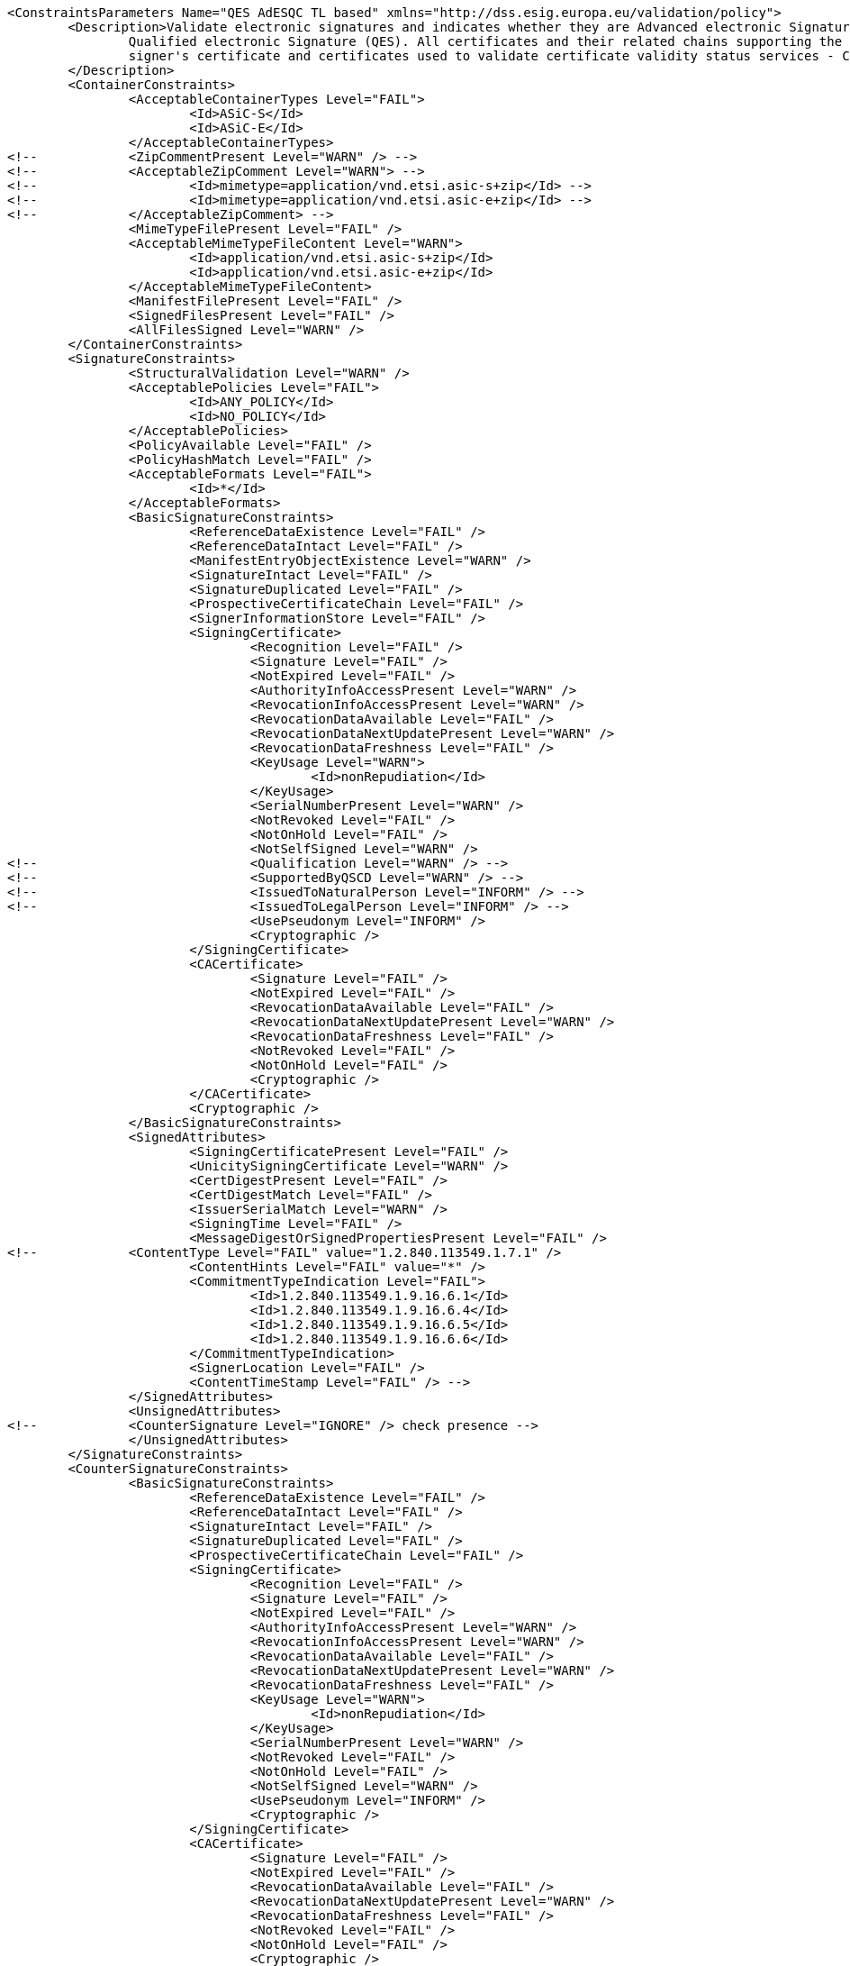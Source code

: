 [source,xml]
----
<ConstraintsParameters Name="QES AdESQC TL based" xmlns="http://dss.esig.europa.eu/validation/policy">
	<Description>Validate electronic signatures and indicates whether they are Advanced electronic Signatures (AdES), AdES supported by a Qualified Certificate (AdES/QC) or a
		Qualified electronic Signature (QES). All certificates and their related chains supporting the signatures are validated against the EU Member State Trusted Lists (this includes
		signer's certificate and certificates used to validate certificate validity status services - CRLs, OCSP, and time-stamps).
	</Description>
	<ContainerConstraints>
		<AcceptableContainerTypes Level="FAIL">
			<Id>ASiC-S</Id>
			<Id>ASiC-E</Id>
		</AcceptableContainerTypes>
<!-- 		<ZipCommentPresent Level="WARN" /> -->
<!-- 		<AcceptableZipComment Level="WARN"> -->
<!-- 			<Id>mimetype=application/vnd.etsi.asic-s+zip</Id> -->
<!-- 			<Id>mimetype=application/vnd.etsi.asic-e+zip</Id> -->
<!-- 		</AcceptableZipComment> -->
		<MimeTypeFilePresent Level="FAIL" />
		<AcceptableMimeTypeFileContent Level="WARN">
			<Id>application/vnd.etsi.asic-s+zip</Id>
			<Id>application/vnd.etsi.asic-e+zip</Id>
		</AcceptableMimeTypeFileContent>
		<ManifestFilePresent Level="FAIL" />
		<SignedFilesPresent Level="FAIL" />
		<AllFilesSigned Level="WARN" />
	</ContainerConstraints>
	<SignatureConstraints>
		<StructuralValidation Level="WARN" />
		<AcceptablePolicies Level="FAIL">
			<Id>ANY_POLICY</Id>
			<Id>NO_POLICY</Id>
		</AcceptablePolicies>
		<PolicyAvailable Level="FAIL" />
		<PolicyHashMatch Level="FAIL" />
		<AcceptableFormats Level="FAIL">
			<Id>*</Id>
		</AcceptableFormats>
		<BasicSignatureConstraints>
			<ReferenceDataExistence Level="FAIL" />
			<ReferenceDataIntact Level="FAIL" />
			<ManifestEntryObjectExistence Level="WARN" />
			<SignatureIntact Level="FAIL" />
			<SignatureDuplicated Level="FAIL" />
			<ProspectiveCertificateChain Level="FAIL" />
			<SignerInformationStore Level="FAIL" />
			<SigningCertificate>
				<Recognition Level="FAIL" />
				<Signature Level="FAIL" />
				<NotExpired Level="FAIL" />
				<AuthorityInfoAccessPresent Level="WARN" />
				<RevocationInfoAccessPresent Level="WARN" />
				<RevocationDataAvailable Level="FAIL" />
				<RevocationDataNextUpdatePresent Level="WARN" />
				<RevocationDataFreshness Level="FAIL" />
				<KeyUsage Level="WARN">
					<Id>nonRepudiation</Id>
				</KeyUsage>
				<SerialNumberPresent Level="WARN" />
				<NotRevoked Level="FAIL" />
				<NotOnHold Level="FAIL" />
				<NotSelfSigned Level="WARN" />
<!-- 				<Qualification Level="WARN" /> -->
<!-- 				<SupportedByQSCD Level="WARN" /> -->
<!-- 				<IssuedToNaturalPerson Level="INFORM" /> -->
<!-- 				<IssuedToLegalPerson Level="INFORM" /> -->
				<UsePseudonym Level="INFORM" />
				<Cryptographic />
			</SigningCertificate>
			<CACertificate>
				<Signature Level="FAIL" />
				<NotExpired Level="FAIL" />
				<RevocationDataAvailable Level="FAIL" />
				<RevocationDataNextUpdatePresent Level="WARN" />
				<RevocationDataFreshness Level="FAIL" />
				<NotRevoked Level="FAIL" />
				<NotOnHold Level="FAIL" />
				<Cryptographic />
			</CACertificate>
			<Cryptographic />
		</BasicSignatureConstraints>
		<SignedAttributes>
			<SigningCertificatePresent Level="FAIL" />
			<UnicitySigningCertificate Level="WARN" />
			<CertDigestPresent Level="FAIL" />
			<CertDigestMatch Level="FAIL" />
			<IssuerSerialMatch Level="WARN" />
			<SigningTime Level="FAIL" />
			<MessageDigestOrSignedPropertiesPresent Level="FAIL" />
<!--		<ContentType Level="FAIL" value="1.2.840.113549.1.7.1" />
			<ContentHints Level="FAIL" value="*" />
			<CommitmentTypeIndication Level="FAIL">
				<Id>1.2.840.113549.1.9.16.6.1</Id>
				<Id>1.2.840.113549.1.9.16.6.4</Id>
				<Id>1.2.840.113549.1.9.16.6.5</Id>
				<Id>1.2.840.113549.1.9.16.6.6</Id>
			</CommitmentTypeIndication>
			<SignerLocation Level="FAIL" />
			<ContentTimeStamp Level="FAIL" /> -->
		</SignedAttributes>
		<UnsignedAttributes>
<!--		<CounterSignature Level="IGNORE" /> check presence -->
		</UnsignedAttributes>
	</SignatureConstraints>
	<CounterSignatureConstraints>
		<BasicSignatureConstraints>
			<ReferenceDataExistence Level="FAIL" />
			<ReferenceDataIntact Level="FAIL" />
			<SignatureIntact Level="FAIL" />
			<SignatureDuplicated Level="FAIL" />
			<ProspectiveCertificateChain Level="FAIL" />
			<SigningCertificate>
				<Recognition Level="FAIL" />
				<Signature Level="FAIL" />
				<NotExpired Level="FAIL" />
				<AuthorityInfoAccessPresent Level="WARN" />
				<RevocationInfoAccessPresent Level="WARN" />
				<RevocationDataAvailable Level="FAIL" />
				<RevocationDataNextUpdatePresent Level="WARN" />
				<RevocationDataFreshness Level="FAIL" />
				<KeyUsage Level="WARN">
					<Id>nonRepudiation</Id>
				</KeyUsage>
				<SerialNumberPresent Level="WARN" />
				<NotRevoked Level="FAIL" />
				<NotOnHold Level="FAIL" />
				<NotSelfSigned Level="WARN" />
				<UsePseudonym Level="INFORM" />
				<Cryptographic />
			</SigningCertificate>
			<CACertificate>
				<Signature Level="FAIL" />
				<NotExpired Level="FAIL" />
				<RevocationDataAvailable Level="FAIL" />
				<RevocationDataNextUpdatePresent Level="WARN" />
				<RevocationDataFreshness Level="FAIL" />
				<NotRevoked Level="FAIL" />
				<NotOnHold Level="FAIL" />
				<Cryptographic />
			</CACertificate>
			<Cryptographic />
		</BasicSignatureConstraints>
		<SignedAttributes>
			<SigningCertificatePresent Level="FAIL" />
			<CertDigestPresent Level="FAIL" />
			<CertDigestMatch Level="FAIL" />
			<IssuerSerialMatch Level="WARN" />
			<SigningTime Level="FAIL" />
			<MessageDigestOrSignedPropertiesPresent Level="FAIL" />
<!--		<ContentType Level="FAIL" value="1.2.840.113549.1.7.1" />
			<ContentHints Level="FAIL" value="*" />
			<CommitmentTypeIndication Level="FAIL">
				<Id>1.2.840.113549.1.9.16.6.1</Id>
				<Id>1.2.840.113549.1.9.16.6.4</Id>
				<Id>1.2.840.113549.1.9.16.6.5</Id>
				<Id>1.2.840.113549.1.9.16.6.6</Id>
			</CommitmentTypeIndication>
			<SignerLocation Level="FAIL" />
			<ContentTimeStamp Level="FAIL" /> -->
		</SignedAttributes>
	</CounterSignatureConstraints>
	<Timestamp>
		<TimestampDelay Level="IGNORE" Unit="DAYS" Value="0" />
		<RevocationTimeAgainstBestSignatureTime	Level="FAIL" />
		<BestSignatureTimeBeforeExpirationDateOfSigningCertificate Level="FAIL" />
		<Coherence Level="WARN" />
		<BasicSignatureConstraints>
			<ReferenceDataExistence Level="FAIL" />
			<ReferenceDataIntact Level="FAIL" />
			<SignatureIntact Level="FAIL" />
			<ProspectiveCertificateChain Level="FAIL" />
			<SigningCertificate>
				<Recognition Level="FAIL" />
				<Signature Level="FAIL" />
				<NotExpired Level="FAIL" />
				<RevocationDataAvailable Level="FAIL" />
				<RevocationDataNextUpdatePresent Level="WARN" />
				<RevocationDataFreshness Level="FAIL" />
				<ExtendedKeyUsage Level="WARN">
					<Id>timeStamping</Id>
				</ExtendedKeyUsage>
				<NotRevoked Level="FAIL" />
				<NotOnHold Level="FAIL" />
				<NotSelfSigned Level="WARN" />
				<Cryptographic />
			</SigningCertificate>
			<CACertificate>
				<Signature Level="FAIL" />
				<NotExpired Level="FAIL" />
				<RevocationDataAvailable Level="WARN" />
				<RevocationDataNextUpdatePresent Level="WARN" />
				<RevocationDataFreshness Level="FAIL" />
				<NotRevoked Level="FAIL" />
				<NotOnHold Level="FAIL" />
				<Cryptographic />
			</CACertificate>
			<Cryptographic />
		</BasicSignatureConstraints>
		<SignedAttributes>
			<SigningCertificatePresent Level="WARN" />
			<UnicitySigningCertificate Level="WARN" />
			<CertDigestPresent Level="WARN" />
			<CertDigestMatch Level="WARN" />
			<IssuerSerialMatch Level="WARN" />
		</SignedAttributes>
	</Timestamp>
	<Revocation>
        <RevocationFreshness Level="IGNORE" Unit="DAYS" Value="0" />
        <UnknownStatus Level="FAIL" />
		<BasicSignatureConstraints>
			<ReferenceDataExistence Level="FAIL" />
			<ReferenceDataIntact Level="FAIL" />
			<SignatureIntact Level="FAIL" />
			<ProspectiveCertificateChain Level="FAIL" />
			<SigningCertificate>
				<Recognition Level="FAIL" />
				<Signature Level="FAIL" />
				<NotExpired Level="FAIL" />
				<RevocationDataAvailable Level="FAIL" />
				<RevocationDataNextUpdatePresent Level="WARN" />
				<RevocationDataFreshness Level="FAIL" />
				<NotRevoked Level="FAIL" />
				<NotOnHold Level="FAIL" />
				<Cryptographic />
			</SigningCertificate>
			<CACertificate>
				<Signature Level="FAIL" />
				<NotExpired Level="FAIL" />
				<RevocationDataAvailable Level="WARN" />
				<RevocationDataNextUpdatePresent Level="WARN" />
				<RevocationDataFreshness Level="FAIL" />
				<NotRevoked Level="FAIL" />
				<NotOnHold Level="FAIL" />
				<Cryptographic />
			</CACertificate>
			<Cryptographic />
		</BasicSignatureConstraints>
	</Revocation>
	<Cryptographic Level="FAIL">
		<AcceptableEncryptionAlgo>
			<Algo>RSA</Algo>
			<Algo>DSA</Algo>
			<Algo>ECDSA</Algo>
			<Algo>PLAIN-ECDSA</Algo>
<!-- 		<Algo>Ed25519</Algo> 				Not referenced in ETSI/SOGIS -->
		</AcceptableEncryptionAlgo>
		<MiniPublicKeySize>
			<Algo Size="160">DSA</Algo>
			<Algo Size="1024">RSA</Algo>
			<Algo Size="160">ECDSA</Algo>
			<Algo Size="160">PLAIN-ECDSA</Algo>
<!-- 		<Algo Size="24">Ed25519</Algo> 		Not referenced in ETSI/SOGIS -->
		</MiniPublicKeySize>
		<AcceptableDigestAlgo>
			<Algo>MD2</Algo>
			<Algo>MD5</Algo>
			<Algo>SHA1</Algo>
			<Algo>SHA224</Algo>
			<Algo>SHA256</Algo>
			<Algo>SHA384</Algo>
			<Algo>SHA512</Algo>
			<Algo>SHA3-224</Algo>
			<Algo>SHA3-256</Algo>
			<Algo>SHA3-384</Algo>
			<Algo>SHA3-512</Algo>
			<Algo>RIPEMD160</Algo>
			<Algo>WHIRLPOOL</Algo>
		</AcceptableDigestAlgo>
		<AlgoExpirationDate Format="yyyy">
			<!-- Digest algorithms -->
			<Algo Date="2005">MD2</Algo> <!-- The same as for MD5 -->
			<Algo Date="2005">MD5</Algo> <!-- ETSI TS 102 176-1 (Historical) V2.1.1 -->
			<Algo Date="2009">SHA1</Algo> <!-- ETSI TS 102 176-1 (Historical) V2.0.0 -->
			<Algo Date="2023">SHA224</Algo> <!-- ETSI 119 312 V1.3.1 -->
			<Algo Date="2026">SHA256</Algo> <!-- ETSI 119 312 V1.3.1 -->
			<Algo Date="2026">SHA384</Algo> <!-- ETSI 119 312 V1.3.1 -->
			<Algo Date="2026">SHA512</Algo> <!-- ETSI 119 312 V1.3.1 -->
			<Algo Date="2026">SHA3-224</Algo> <!-- ETSI 119 312 V1.3.1 -->
			<Algo Date="2026">SHA3-256</Algo> <!-- ETSI 119 312 V1.3.1 -->
			<Algo Date="2026">SHA3-384</Algo> <!-- ETSI 119 312 V1.3.1 -->
			<Algo Date="2026">SHA3-512</Algo> <!-- ETSI 119 312 V1.3.1 -->
			<Algo Date="2011">RIPEMD160</Algo> <!-- ETSI TS 102 176-1 (Historical) V2.0.0 -->
			<Algo Date="2015">WHIRLPOOL</Algo> <!-- ETSI 119 312 V1.1.1 -->
			<!-- end Digest algorithms -->
			<!-- Encryption algorithms -->
			<Algo Date="2013" Size="160">DSA</Algo> <!-- ETSI TS 102 176-1 (Historical) V2.1.1 -->
			<Algo Date="2013" Size="192">DSA</Algo> <!-- ETSI TS 102 176-1 (Historical) V2.1.1 -->
			<Algo Date="2023" Size="224">DSA</Algo> <!-- ETSI 119 312 V1.3.1 -->
			<Algo Date="2026" Size="256">DSA</Algo> <!-- ETSI 119 312 V1.3.1 -->
			<Algo Date="2009" Size="1024">RSA</Algo> <!-- ETSI TS 102 176-1 (Historical) V2.0.0 -->
			<Algo Date="2016" Size="1536">RSA</Algo> <!-- ETSI 119 312 V1.1.1 -->
			<Algo Date="2023" Size="1900">RSA</Algo> <!-- ETSI 119 312 V1.3.1 -->
			<Algo Date="2026" Size="3000">RSA</Algo> <!-- ETSI 119 312 V1.3.1 -->
			<Algo Date="2013" Size="160">ECDSA</Algo> <!-- ETSI TS 102 176-1 (Historical) V2.1.1 -->
			<Algo Date="2013" Size="192">ECDSA</Algo> <!-- ETSI TS 102 176-1 (Historical) V2.1.1 -->
			<Algo Date="2016" Size="224">ECDSA</Algo> <!-- ETSI 119 312 V1.1.1 -->
			<Algo Date="2026" Size="256">ECDSA</Algo> <!-- ETSI 119 312 V1.3.1 -->
			<Algo Date="2026" Size="384">ECDSA</Algo> <!-- ETSI 119 312 V1.3.1 -->
			<Algo Date="2026" Size="512">ECDSA</Algo> <!-- ETSI 119 312 V1.3.1 -->
			<Algo Date="2013" Size="160">PLAIN-ECDSA</Algo> <!-- ETSI TS 102 176-1 (Historical) V2.1.1 -->
			<Algo Date="2013" Size="192">PLAIN-ECDSA</Algo> <!-- ETSI TS 102 176-1 (Historical) V2.1.1 -->
			<Algo Date="2016" Size="224">PLAIN-ECDSA</Algo> <!-- ETSI 119 312 V1.1.1 -->
			<Algo Date="2026" Size="256">PLAIN-ECDSA</Algo> <!-- ETSI 119 312 V1.3.1 -->
			<Algo Date="2026" Size="384">PLAIN-ECDSA</Algo> <!-- ETSI 119 312 V1.3.1 -->
			<Algo Date="2026" Size="512">PLAIN-ECDSA</Algo> <!-- ETSI 119 312 V1.3.1 -->
<!-- 		<Algo Date="2026" Size="32">Ed25519</Algo> 		Not referenced in ETSI/SOGIS -->
			<!-- end Encryption algorithms -->
		</AlgoExpirationDate>
	</Cryptographic> 
	
	<Model Value="SHELL" />
	
	<!-- eIDAS REGL 910/EU/2014 --> 
	<eIDAS>
		<TLFreshness Level="WARN" Unit="HOURS" Value="6" />
		<TLNotExpired Level="WARN" />
		<TLWellSigned Level="WARN" />
		<TLVersion Level="FAIL" value="5" />
	</eIDAS>
</ConstraintsParameters>
----